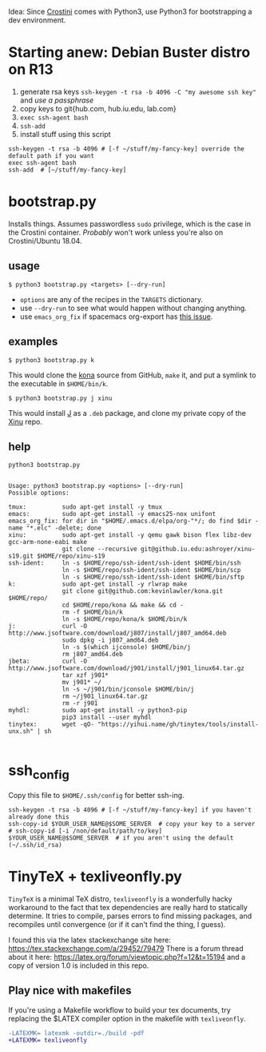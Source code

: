 Idea: Since [[https://old.reddit.com/r/Crostini/][Crostini]] comes with Python3, use Python3 for bootstrapping a dev environment.

* Starting anew: Debian Buster distro on R13
  1. generate rsa keys =ssh-keygen -t rsa -b 4096 -C "my awesome ssh key"= and /use a passphrase/
  2. copy keys to git{hub.com, hub.iu.edu, lab.com}
  3. =exec ssh-agent bash=
  4. =ssh-add=
  5. install stuff using this script

  #+begin_src shell
ssh-keygen -t rsa -b 4096 # [-f ~/stuff/my-fancy-key] override the default path if you want 
exec ssh-agent bash
ssh-add  # [~/stuff/my-fancy-key]
  #+end_src

* bootstrap.py
  Installs things.
  Assumes passwordless =sudo= privilege, which is the case in the Crostini container.
  /Probably/ won't work unless you're also on Crostini/Ubuntu 18.04.
  
** usage
   #+begin_src shell
$ python3 bootstrap.py <targets> [--dry-run]
   #+end_src

   - =options= are any of the recipes in the =TARGETS= dictionary.
   - use =--dry-run= to see what would happen without changing anything.
   - use =emacs_org_fix= if spacemacs org-export has [[https://github.com/syl20bnr/spacemacs/issues/6296#issuecomment-289727260][this issue]]. 
** examples
   #+begin_src shell
$ python3 bootstrap.py k
   #+end_src

   This would clone the [[https://github.com/kevinlawler/kona.git][kona]] source from GitHub, =make= it, and put a symlink to the executable in =$HOME/bin/k=.

   #+begin_src shell
$ python3 bootstrap.py j xinu
   #+end_src

   This would install [[https://code.jsoftware.com/wiki/System/Installation/Linux][J]] as a =.deb= package, and clone my private copy of the [[https://github.iu.edu/SICE-OS/xinu][Xinu]] repo.

** help
   #+begin_src shell :results output :exports both
  python3 bootstrap.py  
   #+end_src

   #+RESULTS:
   #+begin_example

   Usage: python3 bootstrap.py <options> [--dry-run]
   Possible options:

   tmux:          sudo apt-get install -y tmux
   emacs:         sudo apt-get install -y emacs25-nox unifont
   emacs_org_fix: for dir in "$HOME/.emacs.d/elpa/org-"*/; do find $dir -name "*.elc" -delete; done
   xinu:          sudo apt-get install -y qemu gawk bison flex libz-dev gcc-arm-none-eabi make
                  git clone --recursive git@github.iu.edu:ashroyer/xinu-s19.git $HOME/repo/xinu-s19
   ssh-ident:     ln -s $HOME/repo/ssh-ident/ssh-ident $HOME/bin/ssh
                  ln -s $HOME/repo/ssh-ident/ssh-ident $HOME/bin/scp
                  ln -s $HOME/repo/ssh-ident/ssh-ident $HOME/bin/sftp
   k:             sudo apt-get install -y rlwrap make
                  git clone git@github.com:kevinlawler/kona.git $HOME/repo/
                  cd $HOME/repo/kona && make && cd -
                  rm -f $HOME/bin/k
                  ln -s $HOME/repo/kona/k $HOME/bin/k
   j:             curl -O http://www.jsoftware.com/download/j807/install/j807_amd64.deb
                  sudo dpkg -i j807_amd64.deb
                  ln -s $(which ijconsole) $HOME/bin/j
                  rm j807_amd64.deb
   jbeta:         curl -O http://www.jsoftware.com/download/j901/install/j901_linux64.tar.gz
                  tar xzf j901*
                  mv j901* ~/
                  ln -s ~/j901/bin/jconsole $HOME/bin/j
                  rm ~/j901_linux64.tar.gz
                  rm -r j901
   myhdl:         sudo apt-get install -y python3-pip
                  pip3 install --user myhdl
   tinytex:       wget -qO- "https://yihui.name/gh/tinytex/tools/install-unx.sh" | sh

   #+end_example

* ssh_config
  Copy this file to =$HOME/.ssh/config= for better ssh-ing.

  #+begin_src shell
ssh-keygen -t rsa -b 4096 # [-f ~/stuff/my-fancy-key] if you haven't already done this
ssh-copy-id $YOUR_USER_NAME@$SOME_SERVER  # copy your key to a server
# ssh-copy-id [-i /non/default/path/to/key] $YOUR_USER_NAME@$SOME_SERVER  # if you aren't using the default (~/.ssh/id_rsa)
  #+end_src

* TinyTeX + texliveonfly.py
  =TinyTeX= is a minimal TeX distro, =texliveonfly= is a wonderfully hacky workaround to the fact that tex dependencies are really hard to statically determine.
  It tries to compile, parses errors to find missing packages, and recompiles until convergence (or if it can't find the thing, I guess).

  I found this via the latex stackexchange site here: https://tex.stackexchange.com/a/29452/79479
  There is a forum thread about it here: https://latex.org/forum/viewtopic.php?f=12&t=15194 and a copy of version 1.0 is included in this repo.

** Play nice with makefiles
   If you're using a Makefile workflow to build your tex documents, try replacing the $LATEX compiler option in the makefile with =texliveonfly=.

   #+begin_src diff
-LATEXMK= latexmk -outdir=./build -pdf
+LATEXMK= texliveonfly
   #+end_src

